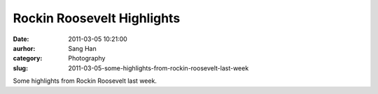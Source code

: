 Rockin Roosevelt Highlights
######################################
:date: 2011-03-05 10:21:00
:aurhor: Sang Han
:category: Photography
:slug: 2011-03-05-some-highlights-from-rockin-roosevelt-last-week

|image0|

|image1|

|image2|

|image3|

|image4|

|image5|

Some highlights from Rockin Roosevelt last week.

.. |image0| image:: {filename}/img/tumblr/tumblr_lhlkb2BljA1qbyrnao1_1280.jpg
.. |image1| image:: {filename}/img/tumblr/tumblr_lhlkb2BljA1qbyrnao2_1280.jpg
.. |image2| image:: {filename}/img/tumblr/tumblr_lhlkb2BljA1qbyrnao3_1280.jpg
.. |image3| image:: {filename}/img/tumblr/tumblr_lhlkb2BljA1qbyrnao4_1280.jpg
.. |image4| image:: {filename}/img/tumblr/tumblr_lhlkb2BljA1qbyrnao5_1280.jpg
.. |image5| image:: {filename}/img/tumblr/tumblr_lhlkb2BljA1qbyrnao6_1280.jpg
